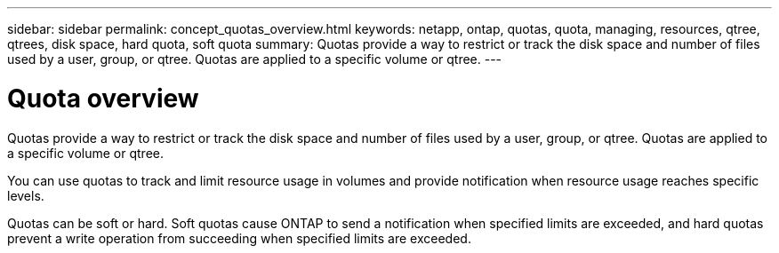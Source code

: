 ---
sidebar: sidebar
permalink: concept_quotas_overview.html
keywords: netapp, ontap, quotas, quota, managing, resources, qtree, qtrees, disk space, hard quota, soft quota
summary: Quotas provide a way to restrict or track the disk space and number of files used by a user, group, or qtree. Quotas are applied to a specific volume or qtree.
---

= Quota overview
:toc: macro
:toclevels: 1
:hardbreaks:
:nofooter:
:icons: font
:linkattrs:
:imagesdir: ./media/

[.lead]
Quotas provide a way to restrict or track the disk space and number of files used by a user, group, or qtree. Quotas are applied to a specific volume or qtree.

You can use quotas to track and limit resource usage in volumes and provide notification when resource usage reaches specific levels.

Quotas can be soft or hard. Soft quotas cause ONTAP to send a notification when specified limits are exceeded, and hard quotas prevent a write operation from succeeding when specified limits are exceeded.
